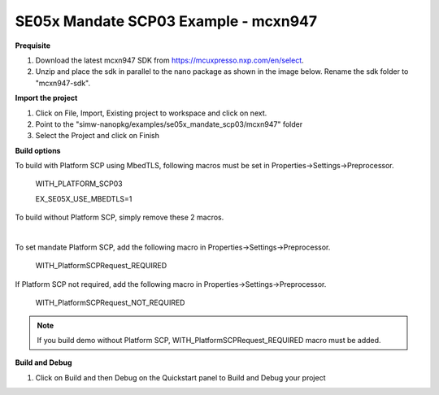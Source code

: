 .. _ex_se05x_mandate_scp03_mcxn947:

SE05x Mandate SCP03 Example - mcxn947
======================================

**Prequisite**

1. Download the latest mcxn947 SDK from https://mcuxpresso.nxp.com/en/select.

2. Unzip and place the sdk in parallel to the nano package as shown in the image below. Rename the sdk folder to "mcxn947-sdk".

.. image:: mcxnsdk.png
  :width: 400
  :alt: folder


**Import the project**

1. Click on File, Import, Existing project to workspace and click on next.

2. Point to the "simw-nanopkg/examples/se05x_mandate_scp03/mcxn947" folder

3. Select the Project and click on Finish

.. image:: mcxn_import.png
  :width: 400
  :alt: Import


**Build options**

To build with Platform SCP using MbedTLS, following macros must be set in Properties->Settings->Preprocessor.

    WITH_PLATFORM_SCP03

    EX_SE05X_USE_MBEDTLS=1

.. image:: mbedtls_macros.jpg
  :width: 400
  :alt: folder

To build without Platform SCP, simply remove these 2 macros.

|

To set mandate Platform SCP, add the following macro in Properties->Settings->Preprocessor.

    WITH_PlatformSCPRequest_REQUIRED

.. image:: platformscp_required.png
  :width: 400
  :alt: folder


If Platform SCP not required, add the following macro in Properties->Settings->Preprocessor.

    WITH_PlatformSCPRequest_NOT_REQUIRED

.. image:: platformscp_notrequired.png
  :width: 400
  :alt: folder

.. note::

	If you build demo without Platform SCP, WITH_PlatformSCPRequest_REQUIRED macro must be added.



**Build and Debug**

1. Click on Build and then Debug on the Quickstart panel to Build and Debug your project

